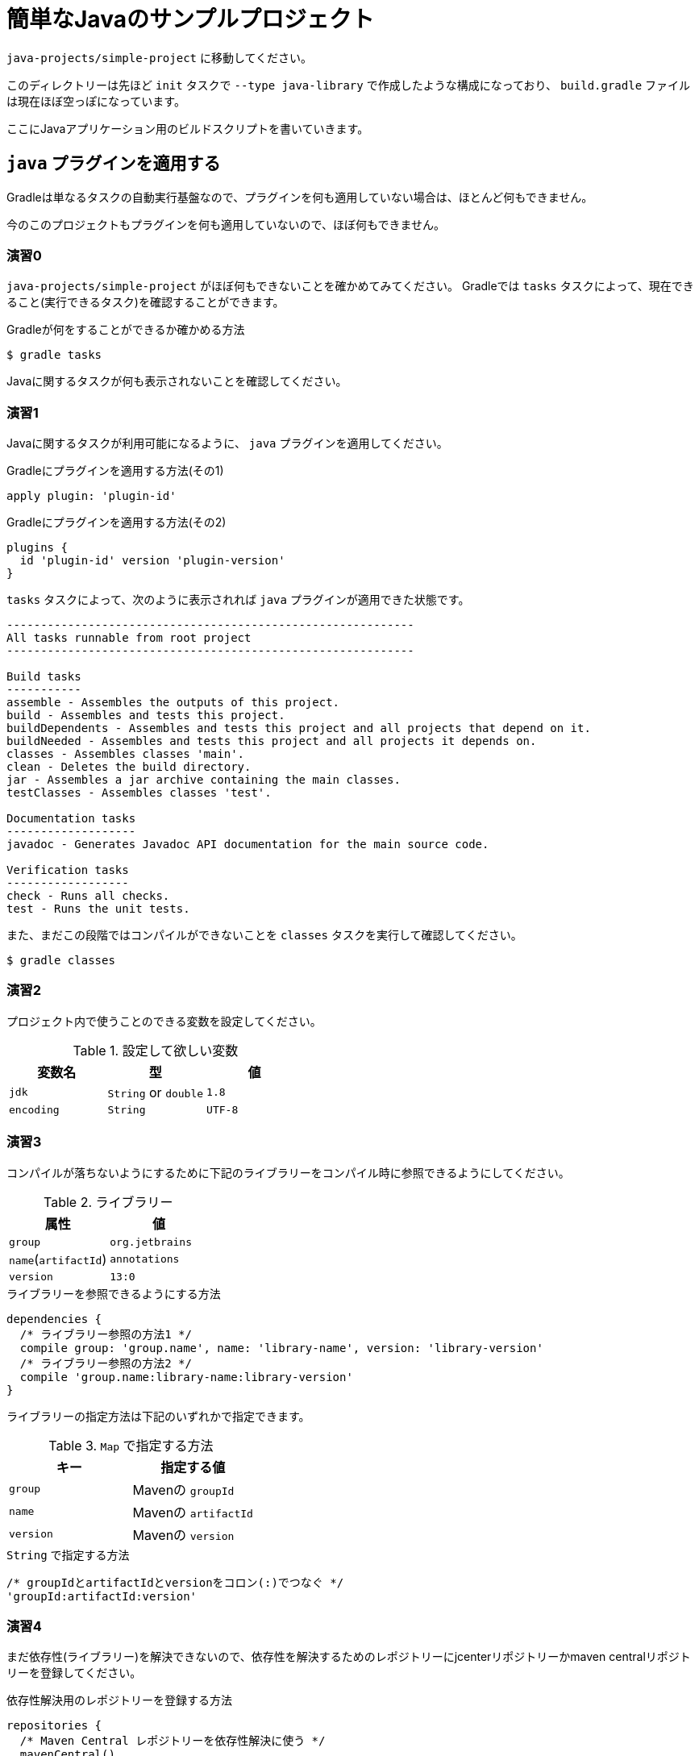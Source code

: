 = 簡単なJavaのサンプルプロジェクト

`java-projects/simple-project` に移動してください。

このディレクトリーは先ほど `init` タスクで `--type java-library` で作成したような構成になっており、
`build.gradle` ファイルは現在ほぼ空っぽになっています。

ここにJavaアプリケーション用のビルドスクリプトを書いていきます。

== `java` プラグインを適用する

Gradleは単なるタスクの自動実行基盤なので、プラグインを何も適用していない場合は、ほとんど何もできません。

今のこのプロジェクトもプラグインを何も適用していないので、ほぼ何もできません。

=== 演習0

`java-projects/simple-project` がほぼ何もできないことを確かめてみてください。
Gradleでは `tasks` タスクによって、現在できること(実行できるタスク)を確認することができます。

.Gradleが何をすることができるか確かめる方法
[source,sh]
----
$ gradle tasks
----

Javaに関するタスクが何も表示されないことを確認してください。

=== 演習1

Javaに関するタスクが利用可能になるように、 `java` プラグインを適用してください。

.Gradleにプラグインを適用する方法(その1)
[source,groovy]
----
apply plugin: 'plugin-id'
----

.Gradleにプラグインを適用する方法(その2)
[source,groovy]
----
plugins {
  id 'plugin-id' version 'plugin-version'
}
----

.`tasks` タスクによって、次のように表示されれば `java` プラグインが適用できた状態です。
[source,text]
----
------------------------------------------------------------
All tasks runnable from root project
------------------------------------------------------------

Build tasks
-----------
assemble - Assembles the outputs of this project.
build - Assembles and tests this project.
buildDependents - Assembles and tests this project and all projects that depend on it.
buildNeeded - Assembles and tests this project and all projects it depends on.
classes - Assembles classes 'main'.
clean - Deletes the build directory.
jar - Assembles a jar archive containing the main classes.
testClasses - Assembles classes 'test'.

Documentation tasks
-------------------
javadoc - Generates Javadoc API documentation for the main source code.

Verification tasks
------------------
check - Runs all checks.
test - Runs the unit tests.


----

また、まだこの段階ではコンパイルができないことを `classes` タスクを実行して確認してください。

[source,text]
----
$ gradle classes
----

=== 演習2

プロジェクト内で使うことのできる変数を設定してください。

.設定して欲しい変数
|===
|変数名 |型 |値

|`jdk`
|`String` or `double`
|`1.8`

|`encoding`
|`String`
|`UTF-8`
|===

=== 演習3

コンパイルが落ちないようにするために下記のライブラリーをコンパイル時に参照できるようにしてください。

.ライブラリー
|===
|属性 |値

|`group`
|`org.jetbrains`

|`name`(`artifactId`)
|`annotations`

|`version`
|`13:0`
|===


.ライブラリーを参照できるようにする方法
[source,groovy]
----
dependencies {
  /* ライブラリー参照の方法1 */
  compile group: 'group.name', name: 'library-name', version: 'library-version'
  /* ライブラリー参照の方法2 */
  compile 'group.name:library-name:library-version'
}
----

ライブラリーの指定方法は下記のいずれかで指定できます。

.`Map` で指定する方法
|===
|キー |指定する値

|`group`
|Mavenの `groupId`

|`name`
|Mavenの `artifactId`

|`version`
|Mavenの `version`
|===

.`String` で指定する方法
[source,groovy]
----
/* groupIdとartifactIdとversionをコロン(:)でつなぐ */
'groupId:artifactId:version'
----

=== 演習4

まだ依存性(ライブラリー)を解決できないので、依存性を解決するためのレポジトリーにjcenterリポジトリーかmaven centralリポジトリーを登録してください。

.依存性解決用のレポジトリーを登録する方法
[source,groovy]
----
repositories {
  /* Maven Central レポジトリーを依存性解決に使う */
  mavenCentral()
  /* jcenterレポジトリーを依存性解決に使う */
  jcenter()
  /* 独自のmavenレポジトリーを依存性解決に使う */
  maven {
    /* レポジトリーのURL */
    url 'https://repo.my-company.com/m2'
    /* レポジトリーに認証が必要な場合 */
    credentials(PasswordCredentials) {
      username myRepositoryUser
      password myRepositoryPassword
    }
  }
  /* 独自のivyレポジトリーを依存性解決に使う */
  ivy {
    url 'https://repo.my-company.com/ivy'
    credentials {
      username = ivyRepoUser
      password = ivyRepoPassword
    }
  }
}
----

.`credentials` が `PasswordCredentials` の場合に設定する項目
* `username` - ユーザー名
* `password` - パスワード

.`credentials` が `AwsCredentials` の場合に設定する項目
* `accessKey` - アクセスキー
* `secretKey` - シークレットキー

以上の状態で `dependencies` タスクを実行すると次のように表示されるか確認してください。

.`dependencies` タスクの実行結果
[source,text]
----
:dependencies

------------------------------------------------------------
Root project
------------------------------------------------------------

archives - Configuration for archive artifacts.
No dependencies

compile - Compile classpath for source set 'main'.
\--- org.jetbrains:annotations:13.0

default - Configuration for default artifacts.
\--- org.jetbrains:annotations:13.0

runtime - Runtime classpath for source set 'main'.
\--- org.jetbrains:annotations:13.0

testCompile - Compile classpath for source set 'test'.
\--- org.jetbrains:annotations:13.0

testRuntime - Runtime classpath for source set 'test'.
\--- org.jetbrains:annotations:13.0

BUILD SUCCESSFUL
----

=== 演習5

現在の状態でも `classes` タスクに失敗する環境の人もいますので、コンパイルオプションを下記の通り設定してください。

.Javaコンパイルオプションの設定
|===
|設定したい項目 |設定したい値

|`-source` オプション
|`1.8`

|`-target` オプション
|`1.8`

|`-encoding` オプション
|`UTF-8`
|===

要件にもよりますが、リストを用いる方法あるいは、 `tasks.withType(Class<? extends Task>)` を用いる方法のいずれかで設定します。

.リストを用いる場合
[source,groovy]
----
[compileJava, compileTestJava].each {
  it.sourceCompatibility = '1.8'
  it.targetCompatibility = '1.8'
  it.options.encoding = 'UTF-8'
}
----

.`tasks.withType(Class<? extends Task>)` を用いる場合
[source,groovy]
----
tasks.withType(JavaCompile) {
  sourceCompatibility = '1.8'
  targetCompatibility = '1.8'
  options.encoding = 'UTF-8'
}
----

